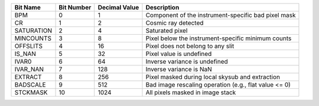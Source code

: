 ==========  ==========  =============  =====================================================
Bit Name    Bit Number  Decimal Value  Description                                          
==========  ==========  =============  =====================================================
BPM         0           1              Component of the instrument-specific bad pixel mask  
CR          1           2              Cosmic ray detected                                  
SATURATION  2           4              Saturated pixel                                      
MINCOUNTS   3           8              Pixel below the instrument-specific minimum counts   
OFFSLITS    4           16             Pixel does not belong to any slit                    
IS_NAN      5           32             Pixel value is undefined                             
IVAR0       6           64             Inverse variance is undefined                        
IVAR_NAN    7           128            Inverse variance is NaN                              
EXTRACT     8           256            Pixel masked during local skysub and extraction      
BADSCALE    9           512            Bad image rescaling operation (e.g., flat value <= 0)
STCKMASK    10          1024           All pixels masked in image stack                     
==========  ==========  =============  =====================================================
